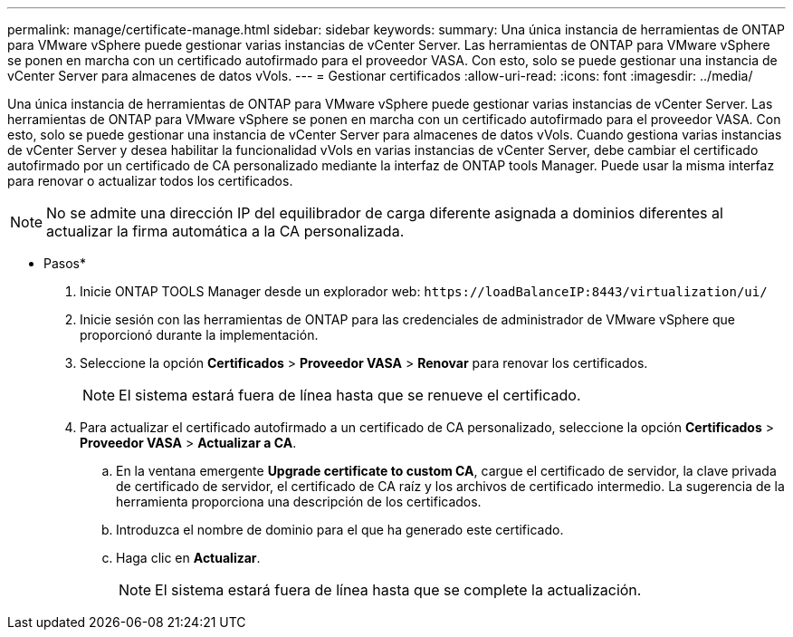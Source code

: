 ---
permalink: manage/certificate-manage.html 
sidebar: sidebar 
keywords:  
summary: Una única instancia de herramientas de ONTAP para VMware vSphere puede gestionar varias instancias de vCenter Server. Las herramientas de ONTAP para VMware vSphere se ponen en marcha con un certificado autofirmado para el proveedor VASA. Con esto, solo se puede gestionar una instancia de vCenter Server para almacenes de datos vVols. 
---
= Gestionar certificados
:allow-uri-read: 
:icons: font
:imagesdir: ../media/


[role="lead"]
Una única instancia de herramientas de ONTAP para VMware vSphere puede gestionar varias instancias de vCenter Server. Las herramientas de ONTAP para VMware vSphere se ponen en marcha con un certificado autofirmado para el proveedor VASA. Con esto, solo se puede gestionar una instancia de vCenter Server para almacenes de datos vVols. Cuando gestiona varias instancias de vCenter Server y desea habilitar la funcionalidad vVols en varias instancias de vCenter Server, debe cambiar el certificado autofirmado por un certificado de CA personalizado mediante la interfaz de ONTAP tools Manager. Puede usar la misma interfaz para renovar o actualizar todos los certificados.


NOTE: No se admite una dirección IP del equilibrador de carga diferente asignada a dominios diferentes al actualizar la firma automática a la CA personalizada.

* Pasos*

. Inicie ONTAP TOOLS Manager desde un explorador web: `\https://loadBalanceIP:8443/virtualization/ui/`
. Inicie sesión con las herramientas de ONTAP para las credenciales de administrador de VMware vSphere que proporcionó durante la implementación.
. Seleccione la opción *Certificados* > *Proveedor VASA* > *Renovar* para renovar los certificados.
+

NOTE: El sistema estará fuera de línea hasta que se renueve el certificado.

. Para actualizar el certificado autofirmado a un certificado de CA personalizado, seleccione la opción *Certificados* > *Proveedor VASA* > *Actualizar a CA*.
+
.. En la ventana emergente *Upgrade certificate to custom CA*, cargue el certificado de servidor, la clave privada de certificado de servidor, el certificado de CA raíz y los archivos de certificado intermedio. La sugerencia de la herramienta proporciona una descripción de los certificados.
.. Introduzca el nombre de dominio para el que ha generado este certificado.
.. Haga clic en *Actualizar*.
+

NOTE: El sistema estará fuera de línea hasta que se complete la actualización.




